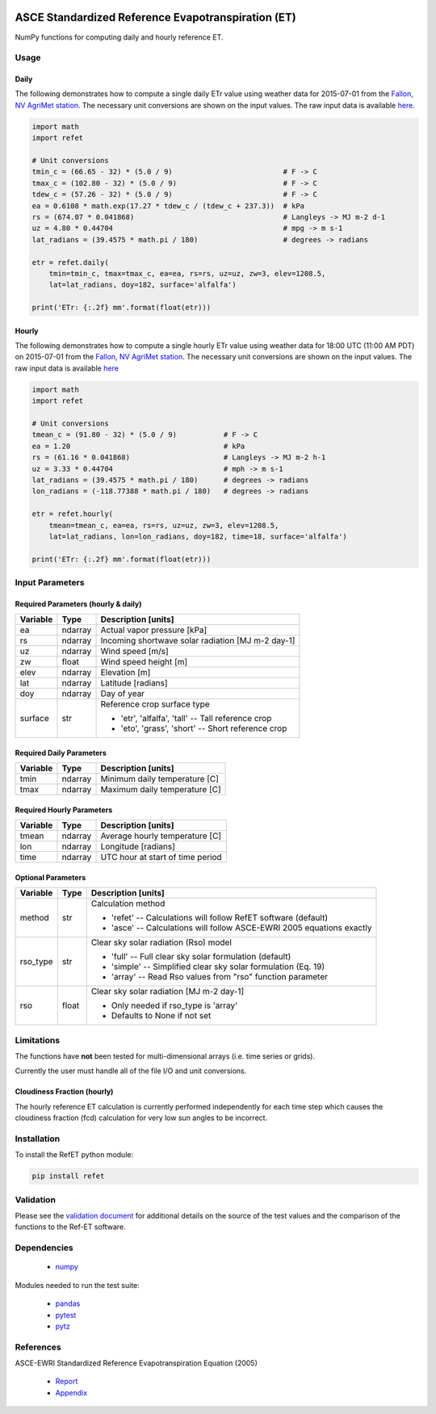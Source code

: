 .. image:: https://travis-ci.org/Open-ET/RefET.svg?branch=master
   :target: https://travis-ci.org/Open-ET/RefET

.. image:: https://badge.fury.io/py/RefET.svg
   :target: https://badge.fury.io/py/RefET

===================================================
ASCE Standardized Reference Evapotranspiration (ET)
===================================================

NumPy functions for computing daily and hourly reference ET.

Usage
=====

Daily
-----

The following demonstrates how to compute a single daily ETr value using weather data for 2015-07-01 from the `Fallon, NV AgriMet station <https://www.usbr.gov/pn/agrimet/agrimetmap/falnda.html>`__.
The necessary unit conversions are shown on the input values.
The raw input data is available `here <https://www.usbr.gov/pn-bin/daily.pl?station=FALN&year=2015&month=7&day=1&year=2015&month=7&day=1&pcode=ETRS&pcode=MN&pcode=MX&pcode=SR&pcode=YM&pcode=UA>`__.

.. code-block:: console

   import math
   import refet

   # Unit conversions
   tmin_c = (66.65 - 32) * (5.0 / 9)                          # F -> C
   tmax_c = (102.80 - 32) * (5.0 / 9)                         # F -> C
   tdew_c = (57.26 - 32) * (5.0 / 9)                          # F -> C
   ea = 0.6108 * math.exp(17.27 * tdew_c / (tdew_c + 237.3))  # kPa
   rs = (674.07 * 0.041868)                                   # Langleys -> MJ m-2 d-1
   uz = 4.80 * 0.44704                                        # mpg -> m s-1
   lat_radians = (39.4575 * math.pi / 180)                    # degrees -> radians

   etr = refet.daily(
       tmin=tmin_c, tmax=tmax_c, ea=ea, rs=rs, uz=uz, zw=3, elev=1208.5,
       lat=lat_radians, doy=182, surface='alfalfa')

   print('ETr: {:.2f} mm'.format(float(etr)))

Hourly
------

The following demonstrates how to compute a single hourly ETr value using weather data for 18:00 UTC (11:00 AM PDT) on 2015-07-01 from the `Fallon, NV AgriMet station <https://www.usbr.gov/pn/agrimet/agrimetmap/falnda.html>`__.
The necessary unit conversions are shown on the input values.
The raw input data is available `here <https://www.usbr.gov/pn-bin/instant.pl?station=FALN&year=2015&month=7&day=1&year=2015&month=7&day=1&pcode=OB&pcode=EA&pcode=WS&pcode=SI&print_hourly=1>`__

.. code-block:: console

   import math
   import refet

   # Unit conversions
   tmean_c = (91.80 - 32) * (5.0 / 9)           # F -> C
   ea = 1.20                                    # kPa
   rs = (61.16 * 0.041868)                      # Langleys -> MJ m-2 h-1
   uz = 3.33 * 0.44704                          # mph -> m s-1
   lat_radians = (39.4575 * math.pi / 180)      # degrees -> radians
   lon_radians = (-118.77388 * math.pi / 180)   # degrees -> radians

   etr = refet.hourly(
       tmean=tmean_c, ea=ea, rs=rs, uz=uz, zw=3, elev=1208.5,
       lat=lat_radians, lon=lon_radians, doy=182, time=18, surface='alfalfa')

   print('ETr: {:.2f} mm'.format(float(etr)))


Input Parameters
================

Required Parameters (hourly & daily)
-----------------------------------

==========  ==========  ====================================================
Variable    Type        Description [units]
==========  ==========  ====================================================
ea          ndarray     Actual vapor pressure [kPa]
rs          ndarray     Incoming shortwave solar radiation [MJ m-2 day-1]
uz          ndarray     Wind speed [m/s]
zw          float       Wind speed height [m]
elev        ndarray     Elevation [m]
lat         ndarray     Latitude [radians]
doy         ndarray     Day of year
surface     str         | Reference crop surface type
                        * 'etr', 'alfalfa', 'tall' -- Tall reference crop
                        * 'eto', 'grass', 'short' -- Short reference crop
==========  ==========  ====================================================

Required Daily Parameters
-------------------------

==========  ==========  ====================================================
Variable    Type        Description [units]
==========  ==========  ====================================================
tmin        ndarray     Minimum daily temperature [C]
tmax        ndarray     Maximum daily temperature [C]
==========  ==========  ====================================================

Required Hourly Parameters
--------------------------

==========  ==========  ====================================================
Variable    Type        Description [units]
==========  ==========  ====================================================
tmean       ndarray     Average hourly temperature [C]
lon         ndarray     Longitude [radians]
time        ndarray     UTC hour at start of time period
==========  ==========  ====================================================

Optional Parameters
-------------------

==========  ==========  ====================================================
Variable    Type        Description [units]
==========  ==========  ====================================================
method      str         | Calculation method
                        * 'refet' -- Calculations will follow RefET software (default)
                        * 'asce' -- Calculations will follow ASCE-EWRI 2005 equations exactly
rso_type    str         | Clear sky solar radiation (Rso) model
                        * 'full' -- Full clear sky solar formulation (default)
                        * 'simple' -- Simplified clear sky solar formulation (Eq. 19)
                        * 'array' -- Read Rso values from "rso" function parameter
rso         float       | Clear sky solar radiation [MJ m-2 day-1]
                        * Only needed if rso_type is 'array'
                        * Defaults to None if not set
==========  ==========  ====================================================


Limitations
===========

The functions have **not** been tested for multi-dimensional arrays (i.e. time series or grids).

Currently the user must handle all of the file I/O and unit conversions.

Cloudiness Fraction (hourly)
----------------------------

The hourly reference ET calculation is currently performed independently for each time step which causes the cloudiness fraction (fcd) calculation for very low sun angles to be incorrect.

Installation
============

To install the RefET python module:

.. code-block:: console

   pip install refet

Validation
==========

Please see the `validation document <VALIDATION.md>`__ for additional details on the source of the test values and the comparison of the functions to the Ref-ET software.

Dependencies
============

 * `numpy <http://www.numpy.org>`__

Modules needed to run the test suite:

 * `pandas <http://pandas.pydata.org>`__
 * `pytest <https://docs.pytest.org/en/latest/>`__
 * `pytz <http://pythonhosted.org/pytz/>`__

References
==========

ASCE-EWRI Standardized Reference Evapotranspiration Equation (2005)

 * `Report <http://www.kimberly.uidaho.edu/water/asceewri/ascestzdetmain2005.pdf>`__
 * `Appendix <http://www.kimberly.uidaho.edu/water/asceewri/appendix.pdf>`__